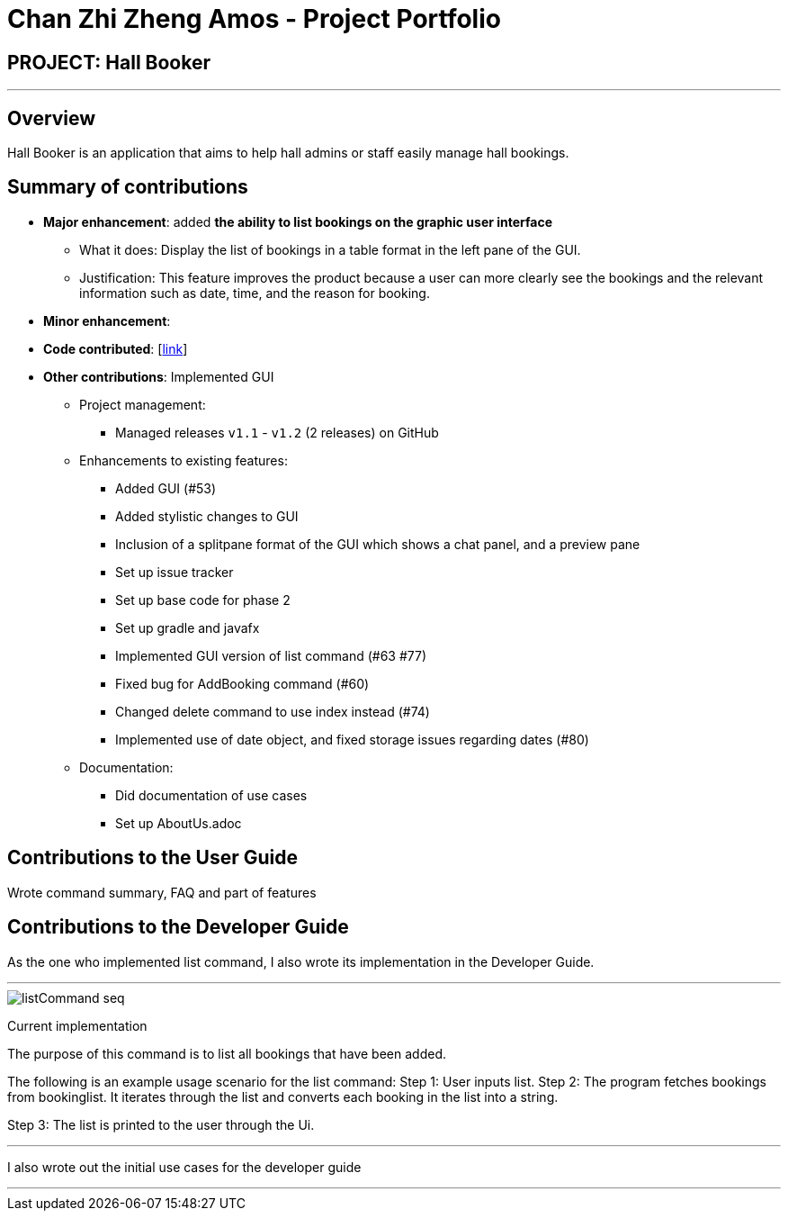 = Chan Zhi Zheng Amos - Project Portfolio
:site-section: AboutUs
:imagesDir: ../images
:stylesDir: ../stylesheets

== PROJECT: Hall Booker

---

== Overview

Hall Booker is an application that aims to help hall admins or staff easily manage hall bookings.

== Summary of contributions

* *Major enhancement*: added *the ability to list bookings on the graphic user interface*
** What it does: Display the list of bookings in a table format in the left pane of the GUI.
** Justification: This feature improves the product because a user can more clearly see the bookings and the relevant information such as date, time, and the reason for booking.

* *Minor enhancement*:

* *Code contributed*: [https://nuscs2113-ay1920s1.github.io/dashboard/#=undefined&search=amoschan97[link]]
* *Other contributions*: Implemented GUI

** Project management:
*** Managed releases `v1.1` - `v1.2` (2 releases) on GitHub
** Enhancements to existing features:
*** Added GUI (#53)
*** Added stylistic changes to GUI
*** Inclusion of a splitpane format of the GUI which shows a chat panel, and a preview pane
*** Set up issue tracker
*** Set up base code for phase 2
*** Set up gradle and javafx
*** Implemented GUI version of list command (#63 #77)
*** Fixed bug for AddBooking command (#60)
*** Changed delete command to use index instead (#74)
*** Implemented use of date object, and fixed storage issues regarding dates (#80)
** Documentation:
*** Did documentation of use cases
*** Set up AboutUs.adoc

== Contributions to the User Guide

Wrote command summary, FAQ and part of features

== Contributions to the Developer Guide

As the one who implemented list command, I also wrote its implementation in the Developer Guide.

---
image::../images/listCommand_seq.png[]

Current implementation

The purpose of this command is to list all bookings that have been added.


The following is an example usage scenario for the list command:
Step 1: User inputs list.
Step 2: The program fetches bookings from bookinglist. It iterates through the list and converts each booking in the list into a string.

Step 3: The list is printed to the user through the Ui.

---

I also wrote out the initial use cases for the developer guide

---
